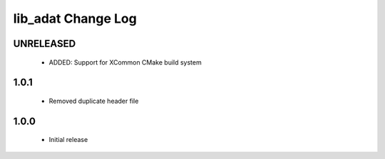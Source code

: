 lib_adat Change Log
===================

UNRELEASED
----------

  * ADDED:     Support for XCommon CMake build system

1.0.1
-----

  * Removed duplicate header file

1.0.0
-----

  * Initial release

